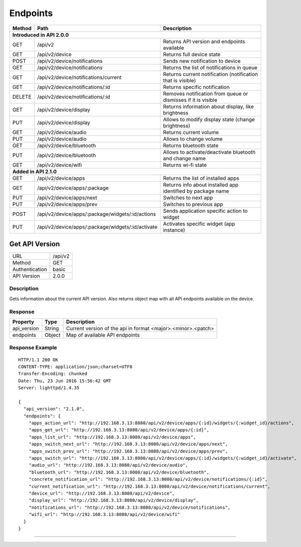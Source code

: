 .. device-endpoints

Endpoints
=========


=========  =================================================  ==============================================================
Method     Path                                               Description
=========  =================================================  ==============================================================
**Introduced in API 2.0.0**
----------------------------------------------------------------------------------------------------------------------------
GET        /api/v2                                            Returns API version and endpoints available
GET        /api/v2/device                                     Returns full device state
POST       /api/v2/device/notifications                       Sends new notification to device
GET        /api/v2/device/notifications                       Returns the list of notifications in queue
GET        /api/v2/device/notifications/current               Returns current notification (notification that is visible)
GET        /api/v2/device/notifications/:id                   Returns specific notification
DELETE     /api/v2/device/notifications/:id                   Removes notification from queue or dismisses if it is visible
GET        /api/v2/device/display                             Returns information about display, like brightness
PUT        /api/v2/device/display                             Allows to modify display state (change brightness)
GET        /api/v2/device/audio                               Returns current volume
PUT        /api/v2/device/audio                               Allows to change volume
GET        /api/v2/device/bluetooth                           Returns bluetooth state
PUT        /api/v2/device/bluetooth                           Allows to activate/deactivate bluetooth and change name
GET        /api/v2/device/wifi                                Returns wi-fi state
**Added in API 2.1.0**
----------------------------------------------------------------------------------------------------------------------------
GET        /api/v2/device/apps                                Returns the list of installed apps
GET        /api/v2/device/apps/:package                       Returns info about installed app identified by package name
PUT        /api/v2/device/apps/next                           Switches to next app
PUT        /api/v2/device/apps/prev                           Switches to previous app
POST       /api/v2/device/apps/:package/widgets/:id/actions   Sends application specific action to widget
PUT        /api/v2/device/apps/:package/widgets/:id/activate  Activates specific widget (app instance)
=========  =================================================  ==============================================================


Get API Version
---------------
================  ===========================================
URL               /api/v2                                        
Method            GET                                        
Authentication    basic
API Version       2.0.0                                         
================  ===========================================

Description
^^^^^^^^^^^
Gets information about the current API version. Also returns object map with all API endpoints
available on the device.

Response
^^^^^^^^

=======================  =============  ====================================================
Property                 Type           Description 
=======================  =============  ====================================================
api_version              String         Current version of the api in format <major>.<minor>.<patch>
endpoints                Object         Map of available API endpoints
=======================  =============  ====================================================

Response Example
^^^^^^^^^^^^^^^^
::

	HTTP/1.1 200 OK
	CONTENT-TYPE: application/json;charset=UTF8
	Transfer-Encoding: chunked
	Date: Thu, 23 Jun 2016 15:56:42 GMT
	Server: lighttpd/1.4.35

	{
	  "api_version": "2.1.0",
	  "endpoints": {
	    "apps_action_url": "http://192.168.3.13:8080/api/v2/device/apps/{:id}/widgets/{:widget_id}/actions",
	    "apps_get_url": "http://192.168.3.13:8080/api/v2/device/apps/{:id}",
	    "apps_list_url": "http://192.168.3.13:8080/api/v2/device/apps",
	    "apps_switch_next_url": "http://192.168.3.13:8080/api/v2/device/apps/next",
	    "apps_switch_prev_url": "http://192.168.3.13:8080/api/v2/device/apps/prev",
	    "apps_switch_url": "http://192.168.3.13:8080/api/v2/device/apps/{:id}/widgets/{:widget_id}/activate",
	    "audio_url": "http://192.168.3.13:8080/api/v2/device/audio",
	    "bluetooth_url": "http://192.168.3.13:8080/api/v2/device/bluetooth",
	    "concrete_notification_url": "http://192.168.3.13:8080/api/v2/device/notifications/{:id}",
	    "current_notification_url": "http://192.168.3.13:8080/api/v2/device/notifications/current",
	    "device_url": "http://192.168.3.13:8080/api/v2/device",
	    "display_url": "http://192.168.3.13:8080/api/v2/device/display",
	    "notifications_url": "http://192.168.3.13:8080/api/v2/device/notifications",
	    "wifi_url": "http://192.168.3.13:8080/api/v2/device/wifi"
	  }
	}

----